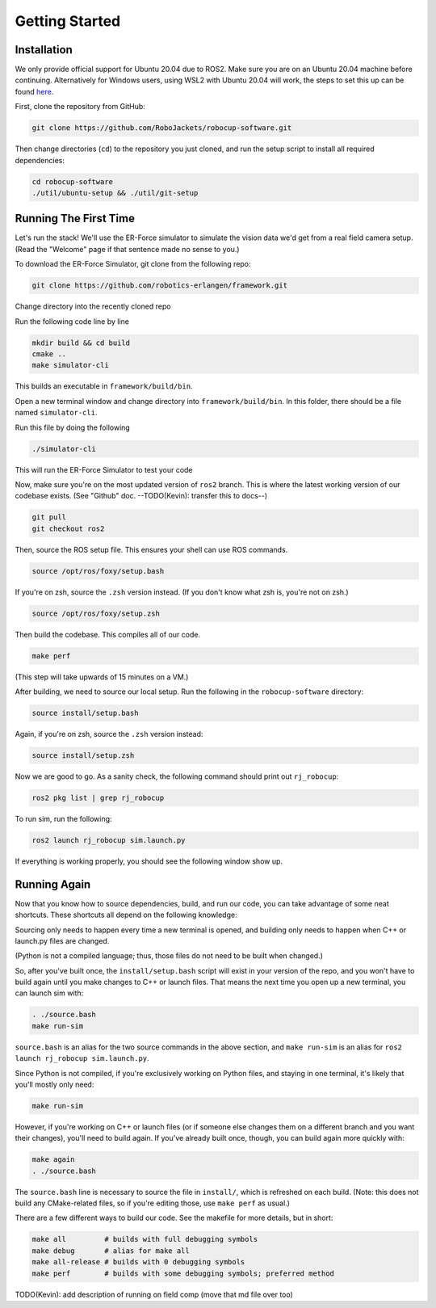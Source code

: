 Getting Started
===============

Installation
------------

We only provide official support for Ubuntu 20.04 due to ROS2. Make sure you
are on an Ubuntu 20.04 machine before continuing. Alternatively for
Windows users, using WSL2 with Ubuntu 20.04 will work, the steps to set this
up can be found `here <https://ubuntu
.com/tutorials/install-ubuntu-on-wsl2-on-windows-10#1-overview>`_.

First, clone the repository from GitHub:

.. code-block:: bash

   git clone https://github.com/RoboJackets/robocup-software.git

Then change directories (``cd``) to the repository you just cloned, and run the
setup script to install all required dependencies:

.. code-block:: bash

    cd robocup-software
    ./util/ubuntu-setup && ./util/git-setup


Running The First Time
----------------------

Let's run the stack! We'll use the ER-Force simulator to simulate the vision
data we'd get from a real field camera setup. (Read the "Welcome" page if that
sentence made no sense to you.)

To download the ER-Force Simulator, git clone from the following repo:

.. code-block:: sh

   git clone https://github.com/robotics-erlangen/framework.git

Change directory into the recently cloned repo

Run the following code line by line

.. code-block:: sh

    mkdir build && cd build
    cmake ..
    make simulator-cli

This builds an executable in ``framework/build/bin``.

Open a new terminal window and change directory into ``framework/build/bin``. In this folder, there should be a file named ``simulator-cli``.

Run this file by doing the following

.. code-block:: sh

    ./simulator-cli

This will run the ER-Force Simulator to test your code

Now, make sure you're on the most updated version of ``ros2`` branch. This is
where the latest working version of our codebase exists. (See "Github" doc.
--TODO(Kevin): transfer this to docs--)

.. code-block:: bash

    git pull
    git checkout ros2

Then, source the ROS setup file. This ensures your shell can use ROS commands.

.. code-block:: bash

    source /opt/ros/foxy/setup.bash

If you're on zsh, source the ``.zsh`` version instead. (If you don't know what
zsh is, you're not on zsh.)

.. code-block:: bash

    source /opt/ros/foxy/setup.zsh

Then build the codebase. This compiles all of our code.

.. code-block:: bash

   make perf

(This step will take upwards of 15 minutes on a VM.)

After building, we need to source our local setup. Run the following in the
``robocup-software`` directory:

.. code-block:: bash

    source install/setup.bash

Again, if you're on zsh, source the ``.zsh`` version instead:

.. code-block:: bash

    source install/setup.zsh

Now we are good to go. As a sanity check, the following command should print
out ``rj_robocup``:

.. code-block:: bash

    ros2 pkg list | grep rj_robocup

To run sim, run the following:

.. code-block:: bash

    ros2 launch rj_robocup sim.launch.py

If everything is working properly, you should see the following window show up.

.. image:: ./_static/soccer.png


Running Again
-------------

Now that you know how to source dependencies, build, and run our code, you can
take advantage of some neat shortcuts. These shortcuts all depend on the
following knowledge:

Sourcing only needs to happen every time a new terminal is opened, and
building only needs to happen when C++ or launch.py files are changed.

(Python is not a compiled language; thus, those files do not need to be built
when changed.)

So, after you've built once, the ``install/setup.bash`` script will exist in
your version of the repo, and you won't have to build again until you make
changes to C++ or launch files. That means the next time you open up a new
terminal, you can launch sim with:

.. code-block:: bash

   . ./source.bash
   make run-sim

``source.bash`` is an alias for the two source commands in the above section,
and ``make run-sim`` is an alias for ``ros2 launch rj_robocup sim.launch.py``.

Since Python is not compiled, if you're exclusively working on Python files,
and staying in one terminal, it's likely that you'll mostly only need:

.. code-block:: bash

   make run-sim

However, if you're working on C++ or launch files (or if someone else changes
them on a different branch and you want their changes), you'll need to build
again. If you've already built once, though, you can build again more quickly
with:

.. code-block:: bash

   make again
   . ./source.bash

The ``source.bash`` line is necessary to source the file in ``install/``, which
is refreshed on each build. (Note: this does not build any CMake-related files,
so if you're editing those, use ``make perf`` as usual.)

There are a few different ways to build our code. See the makefile for more
details, but in short:

.. code-block:: bash

   make all         # builds with full debugging symbols
   make debug       # alias for make all
   make all-release # builds with 0 debugging symbols
   make perf        # builds with some debugging symbols; preferred method

TODO(Kevin): add description of running on field comp (move that md file over too)
